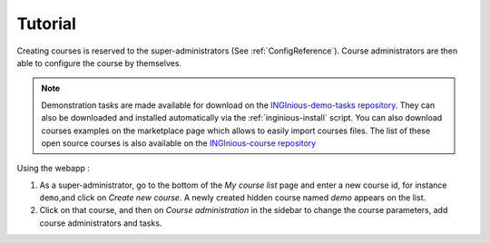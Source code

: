 Tutorial
--------

Creating courses is reserved to the super-administrators (See :ref:`ConfigReference`). Course administrators are then
able to configure the course by themselves.

.. note::

    Demonstration tasks are made available for download on the `INGInious-demo-tasks repository <https://github.com/UCL-INGI/INGInious-demo-tasks>`_. They
    can also be downloaded and installed automatically via the :ref:`inginious-install` script. You can also download courses examples on the marketplace page which allows to easily import courses files. The list of these open source courses is also available on the `INGInious-course repository <https://github.com/UCL-INGI/INGInious-courses>`_

Using the webapp :

#. As a super-administrator, go to the bottom of the *My course list* page and enter a new course id, for
   instance ``demo``,and click on *Create new course*. A newly created hidden  course named *demo* appears
   on the list.
#. Click on that course, and then on *Course administration* in the sidebar to change the course parameters,
   add course administrators and tasks.
